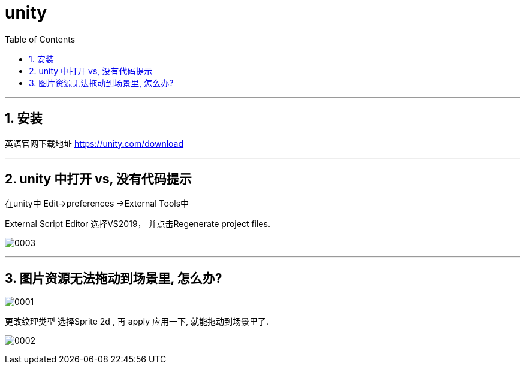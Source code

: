 

= unity
:sectnums:
:toclevels: 3
:toc: left

---


== 安装

英语官网下载地址
https://unity.com/download

---

== unity 中打开  vs, 没有代码提示

在unity中 Edit->preferences ->External Tools中

External Script Editor 选择VS2019， 并点击Regenerate project files.

image:img/0003.png[,]



---

== 图片资源无法拖动到场景里, 怎么办?

image:img/0001.png[,]

更改纹理类型 选择Sprite 2d , 再 apply 应用一下, 就能拖动到场景里了.

image:img/0002.png[,]



